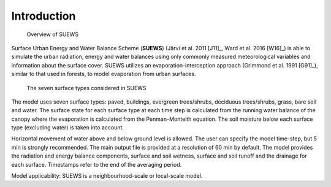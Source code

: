 Introduction
============


.. figure:: /assets/img/SUEWS_Overview_s.png
	:alt: Overview of SUEWS

	Overview of SUEWS


Surface Urban Energy and Water Balance Scheme (**SUEWS**) (Järvi et al.
2011 [J11]_, Ward et al. 2016 [W16]_) is able to simulate the urban
radiation, energy and water balances using only commonly measured
meteorological variables and information about the surface cover. SUEWS
utilizes an evaporation-interception approach (Grimmond et al.
1991 [G91]_), similar to that used in forests, to model evaporation from
urban surfaces.


.. figure:: /assets/img/SUEWS_SurfaceWaterBalance_v2_xxs.jpg
	:alt: The seven surface types considered in SUEWS

	The seven surface types considered in SUEWS


The model uses seven surface types: paved, buildings, evergreen
trees/shrubs, deciduous trees/shrubs, grass, bare soil and water. The
surface state for each surface type at each time step is calculated from
the running water balance of the canopy where the evaporation is
calculated from the Penman-Monteith equation. The soil moisture below
each surface type (excluding water) is taken into account.

Horizontal movement of water above and below ground level is allowed.
The user can specify the model time-step, but 5 min is strongly
recommended. The main output file is provided at a resolution of 60 min
by default. The model provides the radiation and energy balance
components, surface and soil wetness, surface and soil runoff and the
drainage for each surface. Timestamps refer to the end of the averaging
period.

Model applicability: SUEWS is a neighbourhood-scale or local-scale
model.
